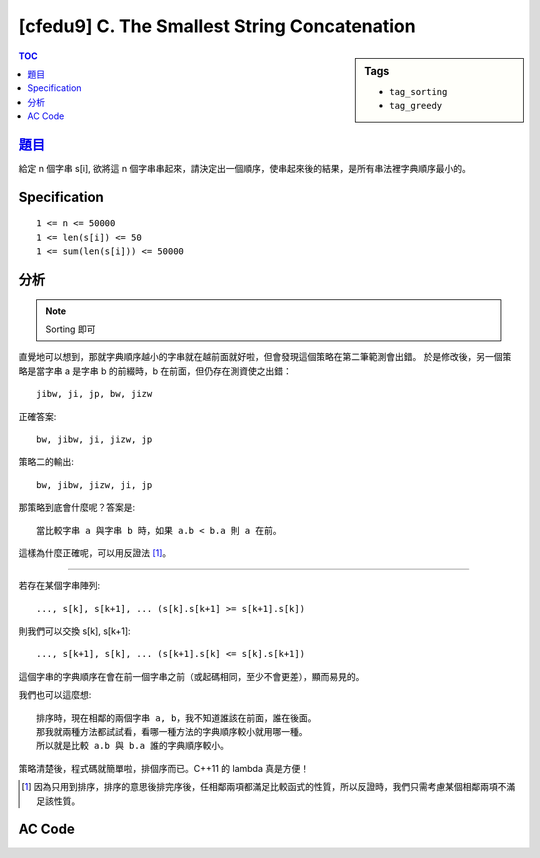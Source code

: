 ###################################################
[cfedu9] C. The Smallest String Concatenation
###################################################

.. sidebar:: Tags

    - ``tag_sorting``
    - ``tag_greedy``

.. contents:: TOC
    :depth: 2


******************************************************
`題目 <http://codeforces.com/contest/632/problem/C>`_
******************************************************

給定 n 個字串 s[i], 欲將這 n 個字串串起來，請決定出一個順序，使串起來後的結果，是所有串法裡字典順序最小的。

************************
Specification
************************

::

    1 <= n <= 50000
    1 <= len(s[i]) <= 50
    1 <= sum(len(s[i])) <= 50000


************************
分析
************************

.. note:: Sorting 即可

直覺地可以想到，那就字典順序越小的字串就在越前面就好啦，但會發現這個策略在第二筆範測會出錯。
於是修改後，另一個策略是當字串 a 是字串 b 的前綴時，b 在前面，但仍存在測資使之出錯：

::

    jibw, ji, jp, bw, jizw

正確答案::

    bw, jibw, ji, jizw, jp

策略二的輸出::

    bw, jibw, jizw, ji, jp

那策略到底會什麼呢？答案是::

    當比較字串 a 與字串 b 時，如果 a.b < b.a 則 a 在前。

這樣為什麼正確呢，可以用反證法 [#f1]_。

----------------------------

若存在某個字串陣列::

    ..., s[k], s[k+1], ... (s[k].s[k+1] >= s[k+1].s[k])

則我們可以交換 s[k], s[k+1]::

    ..., s[k+1], s[k], ... (s[k+1].s[k] <= s[k].s[k+1])

這個字串的字典順序在會在前一個字串之前（或起碼相同，至少不會更差），顯而易見的。

我們也可以這麼想::

    排序時，現在相鄰的兩個字串 a, b，我不知道誰該在前面，誰在後面。
    那我就兩種方法都試試看，看哪一種方法的字典順序較小就用哪一種。
    所以就是比較 a.b 與 b.a 誰的字典順序較小。

策略清楚後，程式碼就簡單啦，排個序而已。C++11 的 lambda 真是方便！

.. [#f1] 因為只用到排序，排序的意思後排完序後，任相鄰兩項都滿足比較函式的性質，所以反證時，我們只需考慮某個相鄰兩項不滿足該性質。


************************
AC Code
************************

.. code-block:: cpp
    :linenos:

    #include <bits/stdc++.h>
    using namespace std;

    int main() {
        ios::sync_with_stdio(false);
        cin.tie(0);

        int N; cin >> N;
        vector<string> v(N, "");
        for (int i = 0; i < N; i++) {
            cin >> v[i];
        }

        sort(v.begin(), v.end(), [](const string& a, const string& b) {
            return (a + b < b + a);
        });

        for (auto s : v)
            cout << s;
        cout << endl;

        return 0;
    }
